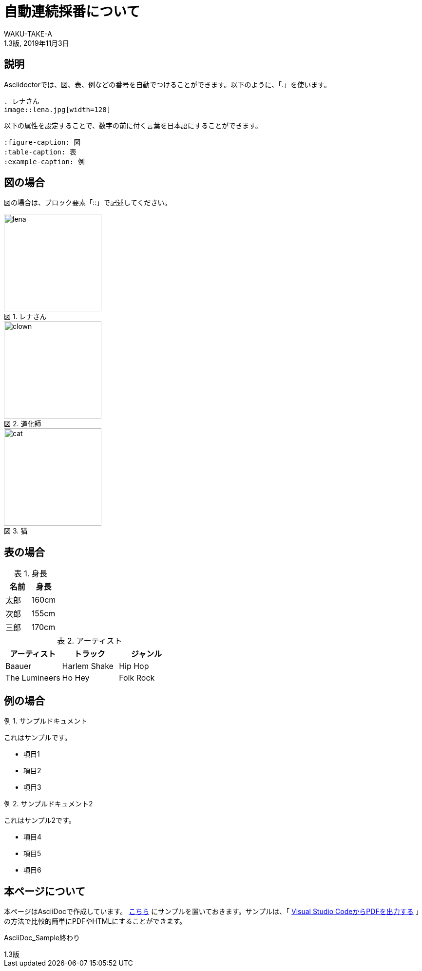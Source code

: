 //==========
// 属性(Attribute)
//==========

// 文書の情報
// ・:version-label: を値無しにすることで好みの記述にできます
:lang: ja
:doctype: book
:author: WAKU-TAKE-A
:revdate: 2019年11月3日
:revnumber: 1.3版
:version-label:
// ディレクトリやテーマファイルなどの設定
:pdf-style: my-theme.yml
:imagesdir: ./img
//:pdf-fontsdir: ../fonts
// キャプションの語句
:figure-caption: 図
:table-caption: 表
:example-caption: 例

//===========
// 本文(Body)
//===========

= 自動連続採番について

== 説明

Asciidoctorでは、図、表、例などの番号を自動でつけることができます。以下のように、「.」を使います。

....
. レナさん
image::lena.jpg[width=128]
....

以下の属性を設定することで、数字の前に付く言葉を日本語にすることができます。

....
:figure-caption: 図
:table-caption: 表
:example-caption: 例
....

== 図の場合

図の場合は、ブロック要素「::」で記述してください。

.レナさん
image::lena.jpg[width=200]

.道化師
image::clown.jpg[width=200]

.猫
image::cat.jpg[width=200]

== 表の場合

.身長
[options="header"]
|===
|名前|身長

|太郎
|160cm

|次郎
|155cm

|三郎
|170cm
|===

.アーティスト
[format="csv", options="header"]
|===
アーティスト,トラック,ジャンル
Baauer,Harlem Shake,Hip Hop
The Lumineers,Ho Hey,Folk Rock
|===

== 例の場合

.サンプルドキュメント
====
これはサンプルです。

* 項目1
* 項目2
* 項目3
====

.サンプルドキュメント2
====
これはサンプル2です。

* 項目4
* 項目5
* 項目6
====

== 本ページについて

本ページはAsciiDocで作成しています。 https://github.com/WAKU-TAKE-A/asciidoctor_sample003[こちら] にサンプルを置いておきます。サンプルは、「 https://waku-take-a.github.io/Visual%2520Studio%2520Code%25E3%2581%258B%25E3%2582%2589PDF%25E3%2582%2592%25E5%2587%25BA%25E5%258A%259B%25E3%2581%2599%25E3%2582%258B.html[Visual Studio CodeからPDFを出力する] 」の方法で比較的簡単にPDFやHTMLにすることができます。

AsciiDoc_Sample終わり